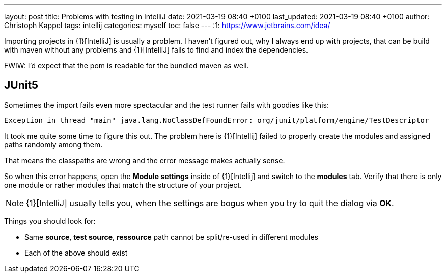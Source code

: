 ---
layout: post
title: Problems with testing in IntelliJ
date: 2021-03-19 08:40 +0100
last_updated: 2021-03-19 08:40 +0100
author: Christoph Kappel
tags: intellij
categories: myself
toc: false
---
:1: https://www.jetbrains.com/idea/

Importing projects in {1}[IntelliJ] is usually a problem.
I haven't figured out, why I always end up with projects, that can be build with maven without any
problems and {1}[IntelliJ] fails to find and index the dependencies.

FWIW: I'd expect that the pom is readable for the bundled maven as well.

== JUnit5

Sometimes the import fails even more spectacular and the test runner fails with goodies like this:

[source,log]
----
Exception in thread "main" java.lang.NoClassDefFoundError: org/junit/platform/engine/TestDescriptor
----

It took me quite some time to figure this out.
The problem here is {1}[Intellij] failed to properly create the modules and assigned paths randomly
among them.

That means the classpaths are wrong and the error message makes actually sense.

So when this error happens, open the **Module settings** inside of {1}[Intellij] and switch to the
**modules** tab.
Verify that there is only one module or rather modules that match the structure
of your project.

NOTE: {1}[IntelliJ] usually tells you, when the settings are bogus when you try to quit the dialog
via **OK**.

Things you should look for:

* Same **source**, **test source**, **ressource** path cannot be split/re-used in different modules
* Each of the above should exist